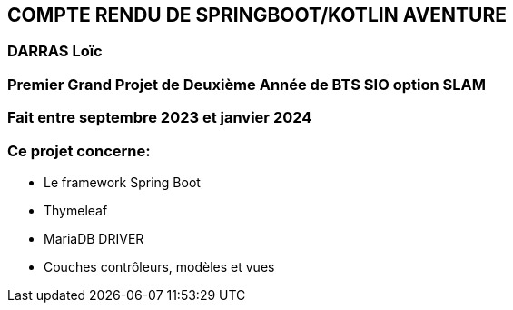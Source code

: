 == COMPTE RENDU DE SPRINGBOOT/KOTLIN AVENTURE 

=== DARRAS Loïc
=== Premier Grand Projet de Deuxième Année de BTS SIO option SLAM
=== Fait entre septembre 2023 et janvier 2024
=== Ce projet concerne:

* Le framework Spring Boot
* Thymeleaf
* MariaDB DRIVER
* Couches contrôleurs, modèles et vues


